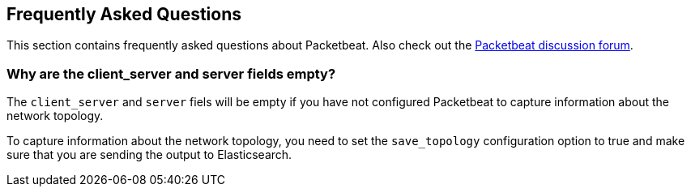 [[faq]]
== Frequently Asked Questions

This section contains frequently asked questions about Packetbeat. Also check out the
https://discuss.elastic.co/c/beats/packetbeat[Packetbeat discussion forum].

=== Why are the client_server and server fields empty?

The `client_server` and `server` fiels will be empty if you have not configured Packetbeat
to capture information about the network topology.

To capture information about the network topology, you need to set the `save_topology` configuration option to true and make sure that you are sending the output to Elasticsearch.